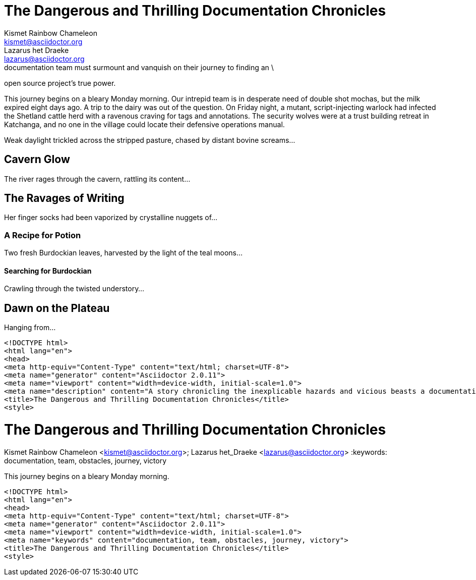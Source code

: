 // User Manual - Description metadata
// User Manual - keyword metadata example

// tag::desc-base[]
= The Dangerous and Thrilling Documentation Chronicles
Kismet Rainbow Chameleon <kismet@asciidoctor.org>; Lazarus het_Draeke <lazarus@asciidoctor.org>
:description: A story chronicling the inexplicable hazards and vicious beasts a \ // <1>
documentation team must surmount and vanquish on their journey to finding an \
open source project's true power.

This journey begins on a bleary Monday morning.
// end::desc-base[]
Our intrepid team is in desperate need of double shot mochas, but the milk expired eight days ago.
A trip to the dairy was out of the question.
On Friday night, a mutant, script-injecting warlock had infected the Shetland cattle herd with a ravenous craving for tags and annotations.
The security wolves were at a trust building retreat in Katchanga, and no one in the village could locate their defensive operations manual.

Weak daylight trickled across the stripped pasture, chased by distant bovine screams...

== Cavern Glow

The river rages through the cavern, rattling its content...

== The Ravages of Writing

Her finger socks had been vaporized by crystalline nuggets of...

=== A Recipe for Potion

Two fresh Burdockian leaves, harvested by the light of the teal moons...

==== Searching for Burdockian

Crawling through the twisted understory...

== Dawn on the Plateau

Hanging from...

// tag::desc-html[]
[source,xml]
----
<!DOCTYPE html>
<html lang="en">
<head>
<meta http-equiv="Content-Type" content="text/html; charset=UTF-8">
<meta name="generator" content="Asciidoctor 2.0.11">
<meta name="viewport" content="width=device-width, initial-scale=1.0">
<meta name="description" content="A story chronicling the inexplicable hazards and vicious beasts a documentation team must surmount and vanquish on their journey to finding an open source project's true power.">
<title>The Dangerous and Thrilling Documentation Chronicles</title>
<style>
----
// end::desc-html[]

// tag::key-base[]
= The Dangerous and Thrilling Documentation Chronicles
Kismet Rainbow Chameleon <kismet@asciidoctor.org>; Lazarus het_Draeke <lazarus@asciidoctor.org>
:keywords: documentation, team, obstacles, journey, victory

This journey begins on a bleary Monday morning.
// end::key-base[]

// tag::key-html[]
[source,xml]
----
<!DOCTYPE html>
<html lang="en">
<head>
<meta http-equiv="Content-Type" content="text/html; charset=UTF-8">
<meta name="generator" content="Asciidoctor 2.0.11">
<meta name="viewport" content="width=device-width, initial-scale=1.0">
<meta name="keywords" content="documentation, team, obstacles, journey, victory">
<title>The Dangerous and Thrilling Documentation Chronicles</title>
<style>
----
// end::key-html[]
